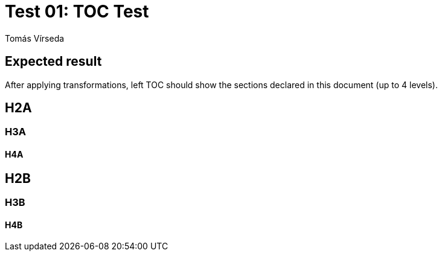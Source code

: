 = Test 01: TOC Test
:Author:        Tomás Vírseda
:Category:      Testing
:Scope:         Development
:Status:        Released
:Priority:      Low
:Team:          IT Plumbers

// END-OF-HEADER. DO NOT MODIFY OR DELETE THIS LINE

== Expected result

After applying transformations, left TOC should show the sections declared in this document (up to 4 levels).

== H2A

=== H3A

==== H4A

== H2B

=== H3B

==== H4B

